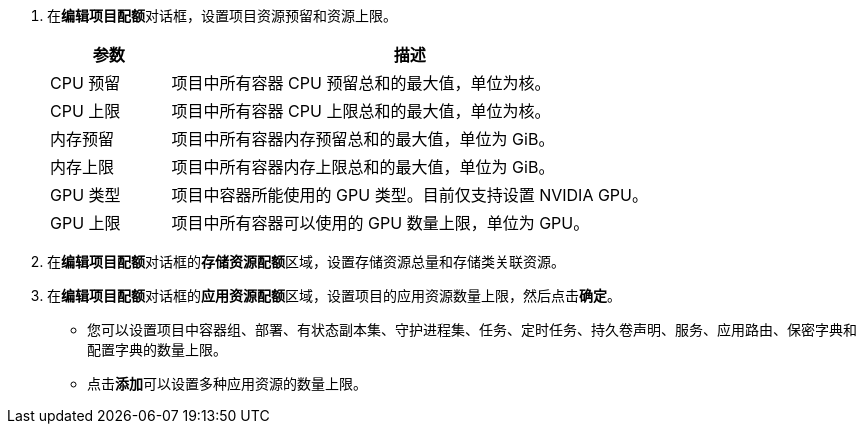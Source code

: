 // :ks_include_id: 5e0c07e44f1440999412a1ec7581f173
. 在**编辑项目配额**对话框，设置项目资源预留和资源上限。
+
--

[%header,cols="1a,4a"]
|===
|参数 |描述

|CPU 预留
|项目中所有容器 CPU 预留总和的最大值，单位为核。

|CPU 上限
|项目中所有容器 CPU 上限总和的最大值，单位为核。

|内存预留
|项目中所有容器内存预留总和的最大值，单位为 GiB。

|内存上限
|项目中所有容器内存上限总和的最大值，单位为 GiB。

|GPU 类型
|项目中容器所能使用的 GPU 类型。目前仅支持设置 NVIDIA GPU。

|GPU 上限
|项目中所有容器可以使用的 GPU 数量上限，单位为 GPU。
|===
--

. 在**编辑项目配额**对话框的**存储资源配额**区域，设置存储资源总量和存储类关联资源。

. 在**编辑项目配额**对话框的**应用资源配额**区域，设置项目的应用资源数量上限，然后点击**确定**。
+
--
* 您可以设置项目中容器组、部署、有状态副本集、守护进程集、任务、定时任务、持久卷声明、服务、应用路由、保密字典和配置字典的数量上限。

* 点击**添加**可以设置多种应用资源的数量上限。
--
